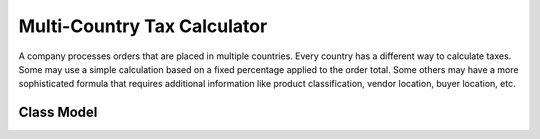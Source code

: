 Multi-Country Tax Calculator
============================

A company processes orders that are placed in multiple countries. Every country has a different way to calculate taxes. Some may use a simple calculation based on a fixed percentage applied to the order total. Some others may have a more sophisticated formula that requires additional information like product classification, vendor location, buyer location, etc.

Class Model
-----------

.. image:: Images/TaxCalculatorDiagram.png


